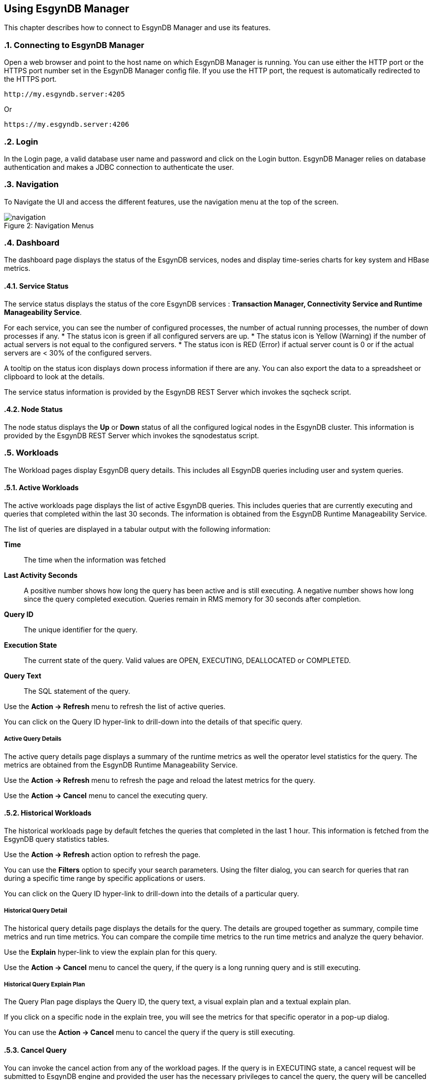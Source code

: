 ////
<!-- 
/**
  *(C) Copyright 2015 Esgyn Corporation
  *
  * Confidential computer software. Valid license from Esgyn required for 
  * possession, use or copying. Consistent with FAR 12.211 and 12.212, 
  * Commercial Computer Software, Computer Software Documentation, and 
  * Technical Data for Commercial Items are licensed to the U.S. Government 
  * under vendor's standard commercial license.
  *  
  */
-->
////
[[usage]]
== Using EsgynDB Manager
:doctype: book
:numbered:
:toc: left
:icons: font
:experimental:

This chapter describes how to connect to EsgynDB Manager and use its features. 

=== Connecting to EsgynDB Manager

Open a web browser and point to the host name on which EsgynDB Manager is running. You can use either the HTTP port or the HTTPS port number set in the EsgynDB Manager config file. If you use the HTTP port, the request is automatically redirected to the HTTPS port.

----
http://my.esgyndb.server:4205
----

Or 

----
https://my.esgyndb.server:4206
----
=== Login
In the Login page, a valid database user name and password and click on the Login button. EsgynDB Manager relies on database authentication and makes a JDBC connection to authenticate the user.

=== Navigation
To Navigate the UI and access the different features, use the navigation menu at the top of the screen.
[[img-rest]]
image::navigation.png[caption="Figure 2: ", title="Navigation Menus"]


=== Dashboard

The dashboard page displays the status of the EsgynDB services, nodes and display time-series charts for key system and HBase metrics.

==== Service Status

The service status displays the status of the core EsgynDB services : *Transaction Manager, Connectivity Service and Runtime Manageability Service*.

For each service, you can see the number of configured processes, the number of actual running processes, the number of down processes if any.
* The status icon is green if all configured servers are up.
* The status icon is Yellow (Warning) if the number of actual servers is not equal to the configured servers.
* The status icon is RED (Error) if actual server count is 0 or if the actual servers are < 30% of the configured servers.

A tooltip on the status icon displays down process information if there are any. You can also export the data to a spreadsheet or clipboard to look at the details.

The service status information is provided by the EsgynDB REST Server which invokes the sqcheck script.

==== Node Status

The node status displays the *Up* or *Down* status of all the configured logical nodes in the EsgynDB cluster.
This information is provided by the EsgynDB REST Server which invokes the sqnodestatus script.

=== Workloads
The Workload pages display EsgynDB query details. This includes all EsgynDB queries including user and system queries.

==== Active Workloads
The active workloads page displays the list of active EsgynDB queries. This includes queries that are currently executing and queries that completed within the last 30 seconds. The information is obtained from the EsgynDB Runtime Manageability Service.

The list of queries are displayed in a tabular output with the following information:

*Time*:: 
The time when the information was fetched
*Last Activity Seconds*:: 
A positive number shows how long the query has been active and is still executing. A negative number shows how long since the query completed execution. Queries remain in RMS memory for 30 seconds after completion.
*Query ID*:: 
The unique identifier for the query.
*Execution State*:: 
The current state of the query. Valid values are OPEN, EXECUTING, DEALLOCATED or COMPLETED.
*Query Text*:: 
The SQL statement of the query.

Use the *Action -> Refresh* menu to refresh the list of active queries. 

You can click on the Query ID hyper-link to drill-down into the details of that specific query.

===== Active Query Details
The active query details page displays a summary of the runtime metrics as well the operator level statistics for the query. The metrics are obtained from the EsgynDB Runtime Manageability Service. 

Use the *Action -> Refresh* menu to refresh the page and reload the latest metrics for the query. 

Use the *Action -> Cancel* menu to cancel the executing query.  

==== Historical Workloads
The historical workloads page by default fetches the queries that completed in the last 1 hour. This information is fetched from the EsgynDB query statistics tables.

Use the *Action -> Refresh* action option to refresh the page. 

You can use the *Filters* option to specify your search parameters. Using the filter dialog, you can search for queries that ran during a specific time range by specific applications or users.

You can click on the Query ID hyper-link to drill-down into the details of a particular query.

===== Historical Query Detail
The historical query details page displays the details for the query. The details are grouped together as summary, compile time metrics and run time metrics. You can compare the compile time metrics to the run time metrics and analyze the query behavior.

Use the *Explain* hyper-link to view the explain plan for this query.

Use the *Action -> Cancel* menu to cancel the query, if the query is a long running query and is still executing.  

===== Historical Query Explain Plan
The Query Plan page displays the Query ID, the query text, a visual explain plan and a textual explain plan.

If you click on a specific node in the explain tree, you will see the metrics for that specific operator in a pop-up dialog.

You can use the *Action -> Cancel* menu to cancel the query if the query is still executing.  

==== Cancel Query
You can invoke the cancel action from any of the workload pages. If the query is in EXECUTING state, a cancel request will be submitted to EsgynDB engine and provided the user has the necessary privileges to cancel the query, the query will be cancelled by the engine.

=== Logs
The Logs page displays the log messages from the EsgynDB processes. The logs are fetched using the logs TMUDF which filters the log entries from the EsgynDB log files and provides a single consolidated view.

Use the Filters button to specify custom filters for your search. You can filter the log entries using a time range, specific severity levels, component names, process names, error codes or message text.

The components are:
[options="header"]
|===========================
|Component Name |Description
|MON | Monitor
|MXOSRVR | Master Executor
|SQL | SQL 
|SQL.COMP | Compiler
|SQL.ESP | Executor Server Process
|SQL.EXE | Master Executor SQL
|SQL.LOB | SQL Large Objects
|SQL.SSCP | Runtime Manageability Service
|SQL.SSMP | Runtime Manageability Service
|SQL.UDR | User Defined Routines
|WDG | Watchdog
|DCS | Connectivity Service
|===========================

=== DCS Servers
The DCS Servers page displays the current active DCS Server sessions. If the DCS server is in a connected state, you will see the user name, the application name and client workstation that is connected.

=== Query Workbench
The query workbench page allows you to execute ad hoc queries and view the results in a tabular form or to generate a visual explain plan.

Type the SQL query text in the Query text area. The query text should in valid EsgynDB query syntax. If not the engine will reject and report an error.

==== Execute Query
You can use the *Execute* button to execute the query. For a query that returns a result set, the results are displayed in a tabular format. For a query that is not SELECT or returns a scalar results, the results are displayed as normal text.
If the engine rejects the SQL query, the entire SQL exception is displayed in the screen.

==== Explain Plan
You can use the *Explain* button to generate an explain plan for the query. You get a visual explain in a tree graph and also a textual plan. You can right mouse click on the graph and move the graph around or use your mouse scroll key to zoom-in and zoom-out the graph. If you click on a specific node in the tree, you can see the details and cost for that specific operator. 

==== Control Options
The Control options allow you enter SET statements or Control Query statements that can influence the query plan and execution. You can use these options to tune your query performance. Refer to the SQL Reference manual for more details on the SET and Control query commands.

=== Alerts
DB Manager uses Bosun to monitor key system or workload metrics and generate notifications based on rule templates. You can configure rule templates and notification templates in bosun. When the rules evaluate to true, the alerts are notified.

Using the Alerts page in DB Manager, you can view all active alerts for the given time range. 

==== Alert Details
In the alerts page, you can click on a specific alert key and you can view the details of the alert. The details include summary information as well as the detail information that was sent out as a notification.

Use the Actions menu to update the alert. You can acknowledge new alerts and enter a comment. For alerts that are no longer active, meaning the alert condition is no longer true, you can close the alerts.

=== Log Out
You can click on the user icon at the top right corner of the application and select the *Logout* option.

